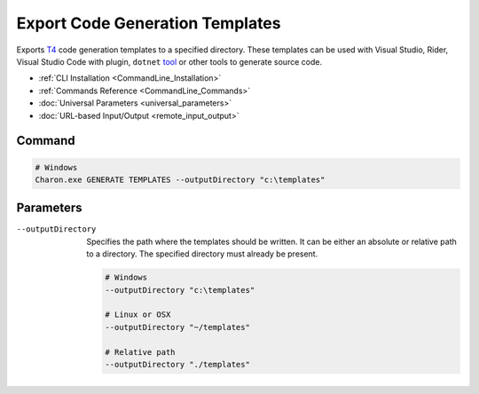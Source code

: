 Export Code Generation Templates
========================

Exports `T4 <https://learn.microsoft.com/en-us/visualstudio/modeling/code-generation-and-t4-text-templates>`_ code generation templates to a specified directory. 
These templates can be used with Visual Studio, Rider, Visual Studio Code with plugin, ``dotnet`` `tool <https://www.nuget.org/packages/dotnet-t4>`_ or other tools to generate source code.

- :ref:`CLI Installation <CommandLine_Installation>`
- :ref:`Commands Reference <CommandLine_Commands>`
- :doc:`Universal Parameters <universal_parameters>`
- :doc:`URL-based Input/Output <remote_input_output>`

---------------
 Command
---------------

.. code-block:: bash

  # Windows
  Charon.exe GENERATE TEMPLATES --outputDirectory "c:\templates"
  

---------------
 Parameters
---------------

--outputDirectory
   Specifies the path where the templates should be written. It can be either an absolute or relative path to a directory. The specified directory must already be present.

   .. code-block:: bash
   
     # Windows
     --outputDirectory "c:\templates"
     
     # Linux or OSX
     --outputDirectory "~/templates"
     
     # Relative path
     --outputDirectory "./templates"
